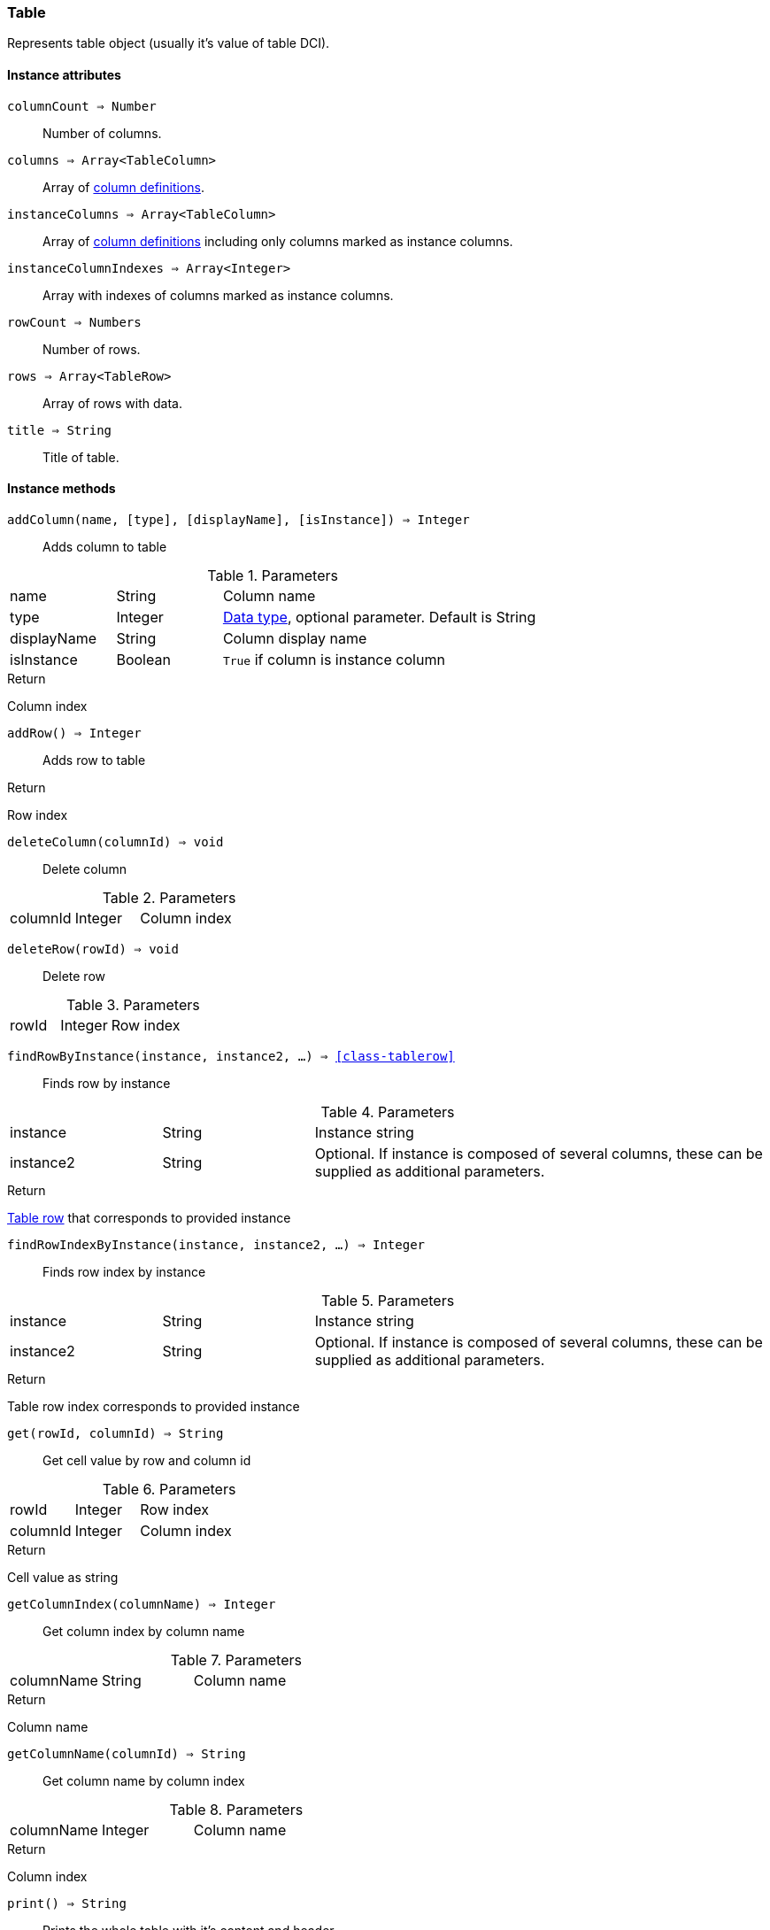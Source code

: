 [.nxsl-class]
[[class-table]]
=== Table

Represents table object (usually it's value of table DCI).

==== Instance attributes

`columnCount => Number`::
Number of columns.

`columns => Array<TableColumn>`::
Array of <<class-tablecolumn,column definitions>>.

`instanceColumns => Array<TableColumn>`::
Array of <<class-tablecolumn,column definitions>> including only columns marked as instance columns. 

`instanceColumnIndexes => Array<Integer>`::
Array with indexes of columns marked as instance columns. 

`rowCount => Numbers`::
Number of rows.

`rows => Array<TableRow>`::
Array of rows with data.

`title => String`::
Title of table.

==== Instance methods

`addColumn(name, [type], [displayName], [isInstance]) => Integer`::

Adds column to table

.Parameters
[cols="1,1,3a" grid="none", frame="none"]
|===
|name|String|Column name
|type|Integer|<<const-dci-datatype,Data type>>, optional parameter. Default is String
|displayName|String|Column display name
|isInstance|Boolean|`True` if column is instance column
|===

.Return 

Column index

`addRow() => Integer`::

Adds row to table

.Return 

Row index

`deleteColumn(columnId) => void`::

Delete column

.Parameters
[cols="1,1,3a" grid="none", frame="none"]
|===
|columnId|Integer|Column index
|===

`deleteRow(rowId) => void`::

Delete row

.Parameters
[cols="1,1,3a" grid="none", frame="none"]
|===
|rowId|Integer|Row index
|===

`findRowByInstance(instance, instance2, ...) => <<class-tablerow>>`::

Finds row by instance

.Parameters
[cols="1,1,3a" grid="none", frame="none"]
|===
|instance|String|Instance string
|instance2|String|Optional. If instance is composed of several columns, these can be supplied as additional parameters. 
|===

.Return 
<<class-tablerow, Table row>> that corresponds to provided instance

`findRowIndexByInstance(instance, instance2, ...) => Integer`::

Finds row index by instance

.Parameters
[cols="1,1,3a" grid="none", frame="none"]
|===
|instance|String|Instance string
|instance2|String|Optional. If instance is composed of several columns, these can be supplied as additional parameters. 
|===

.Return 
Table row index corresponds to provided instance

`get(rowId, columnId) => String`::

Get cell value by row and column id

.Parameters
[cols="1,1,3a" grid="none", frame="none"]
|===
|rowId|Integer|Row index
|columnId|Integer|Column index
|===

.Return 

Cell value as string

`getColumnIndex(columnName) => Integer`::

Get column index by column name

.Parameters
[cols="1,1,3a" grid="none", frame="none"]
|===
|columnName|String|Column name 
|===

.Return 

Column name

`getColumnName(columnId) => String`::

Get column name by column index

.Parameters
[cols="1,1,3a" grid="none", frame="none"]
|===
|columnName|Integer|Column name 
|===

.Return 

Column index

`print() => String`::

Prints the whole table with it's content and header

.Return 

String with formatted table

`set(rowId, columnId, value) => void`::

Set column value by row and column index

.Parameters
[cols="1,1,3a" grid="none", frame="none"]
|===
|rowId|Integer|Row index
|columnId|Integer|Column index
|value|String|New value
|===

.Return 

Column index 


`trace(tag, level, prefix, headers, delimiter) => void`::

Dump table to log

.Parameters
[cols="1,1,3a" grid="none", frame="none"]
|===
|tag|String|Target debug level, default "nxsl.trace"
|level|Integer|Target debug level, default "0"
|prefix|String|Optional target prefix; will be added before each line in log file, default 'NULL'
|headers|Bolean|Optional target header, default 'true'
|delimiter|String|Optional record separator, default ','
|===



==== Constructors

`Table()`::
Creates new Table object.

